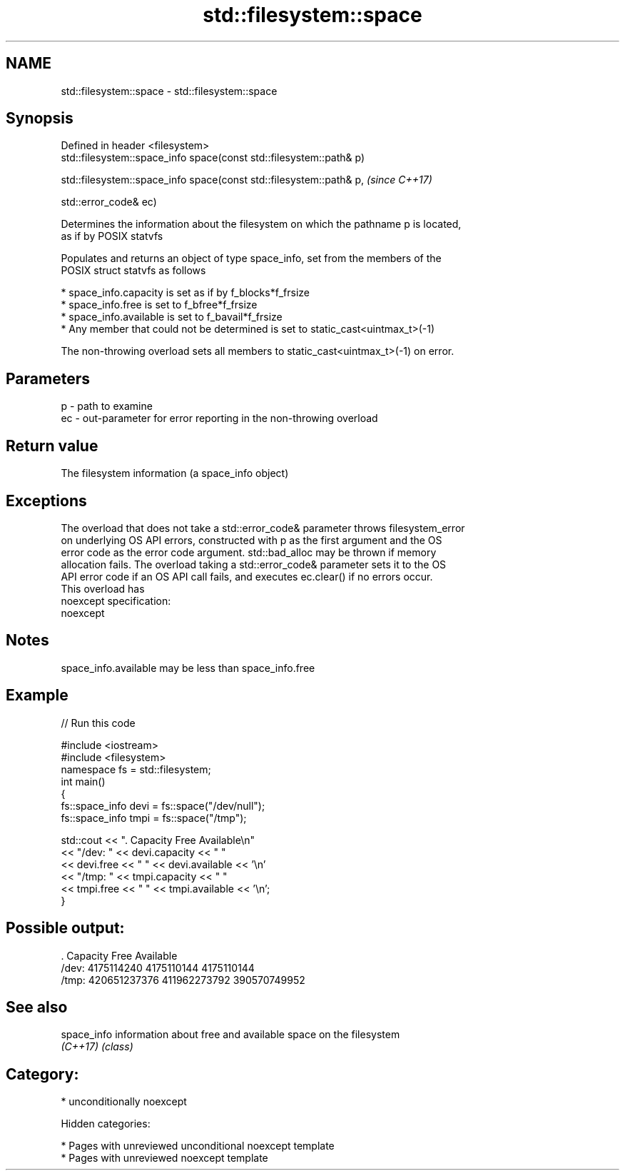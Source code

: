 .TH std::filesystem::space 3 "2018.03.28" "http://cppreference.com" "C++ Standard Libary"
.SH NAME
std::filesystem::space \- std::filesystem::space

.SH Synopsis
   Defined in header <filesystem>
   std::filesystem::space_info space(const std::filesystem::path& p)

   std::filesystem::space_info space(const std::filesystem::path& p,  \fI(since C++17)\fP

   std::error_code& ec)

   Determines the information about the filesystem on which the pathname p is located,
   as if by POSIX statvfs

   Populates and returns an object of type space_info, set from the members of the
   POSIX struct statvfs as follows

     * space_info.capacity is set as if by f_blocks*f_frsize
     * space_info.free is set to f_bfree*f_frsize
     * space_info.available is set to f_bavail*f_frsize
     * Any member that could not be determined is set to static_cast<uintmax_t>(-1)

   The non-throwing overload sets all members to static_cast<uintmax_t>(-1) on error.

.SH Parameters

   p  - path to examine
   ec - out-parameter for error reporting in the non-throwing overload

.SH Return value

   The filesystem information (a space_info object)

.SH Exceptions

   The overload that does not take a std::error_code& parameter throws filesystem_error
   on underlying OS API errors, constructed with p as the first argument and the OS
   error code as the error code argument. std::bad_alloc may be thrown if memory
   allocation fails. The overload taking a std::error_code& parameter sets it to the OS
   API error code if an OS API call fails, and executes ec.clear() if no errors occur.
   This overload has
   noexcept specification:
   noexcept

.SH Notes

   space_info.available may be less than space_info.free

.SH Example

   
// Run this code

 #include <iostream>
 #include <filesystem>
 namespace fs = std::filesystem;
 int main()
 {
     fs::space_info devi = fs::space("/dev/null");
     fs::space_info tmpi = fs::space("/tmp");

     std::cout << ".        Capacity       Free      Available\\n"
               << "/dev:   " << devi.capacity << "   "
               << devi.free << "   " << devi.available  << '\\n'
               << "/tmp: " << tmpi.capacity << " "
               << tmpi.free << " " << tmpi.available  << '\\n';
 }

.SH Possible output:

 .         Capacity       Free      Available
 /dev:   4175114240   4175110144   4175110144
 /tmp: 420651237376 411962273792 390570749952

.SH See also

   space_info information about free and available space on the filesystem
   \fI(C++17)\fP    \fI(class)\fP

.SH Category:

     * unconditionally noexcept

   Hidden categories:

     * Pages with unreviewed unconditional noexcept template
     * Pages with unreviewed noexcept template
